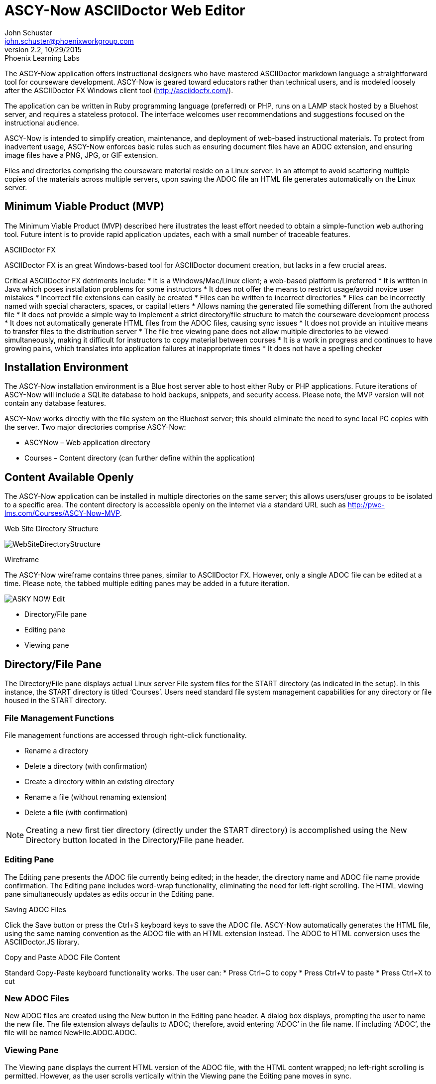 = ASCY-Now ASCIIDoctor Web Editor
John Schuster <john.schuster@phoenixworkgroup.com>
Ver 2.2, 10/29/2015: Phoenix Learning Labs


// for keyboard key rendering
:experimental:

The ASCY-Now application offers instructional designers who have mastered ASCIIDoctor markdown language a straightforward tool for courseware development. ASCY-Now is geared toward educators rather than technical users, and is modeled loosely after the ASCIIDoctor FX Windows client tool (http://asciidocfx.com/).

The application can be written in Ruby programming language (preferred) or PHP, runs on a LAMP stack hosted by a Bluehost server, and requires a stateless protocol. The interface welcomes user recommendations and suggestions focused on the instructional audience.

ASCY-Now is intended to simplify creation, maintenance, and deployment of web-based instructional materials.  To protect from inadvertent usage, ASCY-Now enforces basic rules such as ensuring document files have an ADOC extension, and ensuring image files have a PNG, JPG, or GIF extension.

Files and directories comprising the courseware material reside on a Linux server. In an attempt to avoid scattering multiple copies of the materials across multiple servers, upon saving the ADOC file an HTML file generates automatically on the Linux server.

:toc:

== Minimum Viable Product (MVP)

The Minimum Viable Product (MVP) described here illustrates the least effort needed to obtain a simple-function web authoring tool. Future intent is to provide rapid application updates, each with a small number of traceable features.

ASCIIDoctor FX

ASCIIDoctor FX is an great Windows-based tool for ASCIIDoctor document creation, but lacks in a few crucial areas.

Critical ASCIIDoctor FX detriments include:
* It is a Windows/Mac/Linux client; a web-based platform is preferred
* It is written in Java which poses installation problems for some instructors
* It does not offer the means to restrict usage/avoid novice user mistakes
* Incorrect file extensions can easily be created
* Files can be written to incorrect directories
* Files can be incorrectly named with special characters, spaces, or capital letters
* Allows naming the generated file something different from the authored file
* It does not provide a simple way to implement a strict directory/file structure to match the courseware development process
* It does not automatically generate HTML files from the ADOC files, causing sync issues
* It does not provide an intuitive means to transfer files to the distribution server
* The file tree viewing pane does not allow multiple directories to be viewed simultaneously, making it difficult for instructors to copy material between courses
* It is a work in progress and continues to have growing pains, which translates into application failures at inappropriate times
* It does not have a spelling checker

== Installation Environment

The ASCY-Now installation environment is a Blue host server able to host either Ruby or PHP applications. Future iterations of ASCY-Now will include a SQLite database to hold backups, snippets, and security access. Please note, the MVP version will not contain any database features.

ASCY-Now works directly with the file system on the Bluehost server; this should eliminate the need to sync local PC copies with the server. Two major directories comprise ASCY-Now:

* ASCYNow – Web application directory
* Courses – Content directory (can further define within the application)

== Content Available Openly

The ASCY-Now application can be installed in multiple directories on the same server; this allows users/user groups to be isolated to a specific area. The content directory is accessible openly on the internet via a standard URL such as http://pwc-lms.com/Courses/ASCY-Now-MVP.

Web Site Directory Structure

image::images/WebSiteDirectoryStructure.png[]

Wireframe

The ASCY-Now wireframe contains three panes, similar to ASCIIDoctor FX. However, only a single ADOC file can be edited at a time. Please note, the tabbed multiple editing panes may be added in a future iteration.

image::images/ASKY-NOW_Edit.png[]

* Directory/File pane
* Editing pane
* Viewing pane

== Directory/File Pane

The Directory/File pane displays actual Linux server File system files for the START directory (as indicated in the setup). In this instance, the START directory is titled ‘Courses’. Users need standard file system management capabilities for any directory or file housed in the START directory.

=== File Management Functions

File management functions are accessed through right-click functionality.

* Rename a directory
* Delete a directory (with confirmation)
* Create a directory within an existing directory
* Rename a file (without renaming extension)
* Delete a file (with confirmation)

NOTE: Creating a new first tier directory (directly under the START directory) is accomplished using the New Directory button located in the Directory/File pane header.

=== Editing Pane

The Editing pane presents the ADOC file currently being edited; in the header, the directory name and ADOC file name provide confirmation. The Editing pane includes word-wrap functionality, eliminating the need for left-right scrolling. The HTML viewing pane simultaneously updates as edits occur in the Editing pane.

Saving ADOC Files

Click the Save button or press the Ctrl+S keyboard keys to save the ADOC file. ASCY-Now automatically generates the HTML file, using the same naming convention as the ADOC file with an HTML extension instead. The ADOC to HTML conversion uses the ASCIIDoctor.JS library.

Copy and Paste ADOC File Content

Standard Copy-Paste keyboard functionality works. The user can:
* Press Ctrl+C to copy
* Press Ctrl+V to paste
* Press Ctrl+X to cut

=== New ADOC Files

New ADOC files are created using the New button in the Editing pane header. A dialog box displays, prompting the user to name the new file. The file extension always defaults to ADOC; therefore, avoid entering ‘ADOC’ in the file name. If including ‘ADOC’, the file will be named NewFile.ADOC.ADOC.

=== Viewing Pane

The Viewing pane displays the current HTML version of the ADOC file, with the HTML content wrapped; no left-right scrolling is permitted. However, as the user scrolls vertically within the Viewing pane the Editing pane moves in sync.

=== Images

Images are a significant part of the document-creation process. The ability to insert an image into an ADOC file must be intuitive and simple.

Some instructors save their image content as files on their local computer. Other instructors capture images which are saved to the clipboard as they work. ASCY-Now accommodates both styles of instructional content building.

Drag and Drop

Instructors have the ability to drag an image file from their desktop into an ADOC file. The image generates in the Editing pane’s current cursor position. The user:
* Confirms the file being dragged contains an appropriate image file extension (e.g., PNG, JPG, GIF)
* Uploads the file into the current directory’s Images sub-directory
* Confirms intent to overwrite any image

Copy and Paste

Instructors have the ability to copy an image from another application such as SnagIt to a clipboard. The image generates in the Editing pane’s current cursor position. The user:
* Confirms the file copied to the clipboard contains an appropriate image file extension (e.g., PNG, JPG, GIF)
* Names the image file using the naming convention ‘snapshotxxxx.yyy’, where xxxx is the next sequential number, and yyy is the copied image file’s extension
* Uploads the file into the current directory’s Images sub-directory
* Confirms intent to overwrite any image

Post MVP Versions

When the first brainstorming session was held for this web-based authoring utility, over 100 features were drafted. Some features were considered important and others were not. The backlog features will be prioritized for future updates by a committee of the instructors.

== Author, Author

John Schuster, Technical Evangelist, Phoenix Learning Labs.

I love to preach the benefits and evils of new technologies to everyone.  Well, at least those who will listen.

Some of these technologies include Learning Systems, Databases/Data Warehouses, Business Intelligence/Analytics, Web Design/Prototyping, and Virtual Systems.
